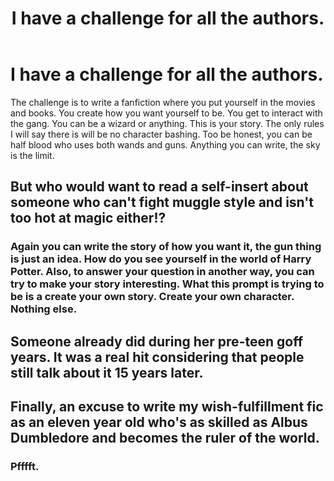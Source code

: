 #+TITLE: I have a challenge for all the authors.

* I have a challenge for all the authors.
:PROPERTIES:
:Author: ShortDrummer22
:Score: 0
:DateUnix: 1602696321.0
:DateShort: 2020-Oct-14
:FlairText: Request
:END:
The challenge is to write a fanfiction where you put yourself in the movies and books. You create how you want yourself to be. You get to interact with the gang. You can be a wizard or anything. This is your story. The only rules I will say there is will be no character bashing. Too be honest, you can be half blood who uses both wands and guns. Anything you can write, the sky is the limit.


** But who would want to read a self-insert about someone who can't fight muggle style and isn't too hot at magic either!?
:PROPERTIES:
:Author: DinoAnkylosaurus
:Score: 10
:DateUnix: 1602696452.0
:DateShort: 2020-Oct-14
:END:

*** Again you can write the story of how you want it, the gun thing is just an idea. How do you see yourself in the world of Harry Potter. Also, to answer your question in another way, you can try to make your story interesting. What this prompt is trying to be is a create your own story. Create your own character. Nothing else.
:PROPERTIES:
:Author: ShortDrummer22
:Score: 0
:DateUnix: 1602696616.0
:DateShort: 2020-Oct-14
:END:


** Someone already did during her pre-teen goff years. It was a real hit considering that people still talk about it 15 years later.
:PROPERTIES:
:Author: I_love_DPs
:Score: 2
:DateUnix: 1602779451.0
:DateShort: 2020-Oct-15
:END:


** Finally, an excuse to write my wish-fulfillment fic as an eleven year old who's as skilled as Albus Dumbledore and becomes the ruler of the world.
:PROPERTIES:
:Author: Impossible-Poetry
:Score: 5
:DateUnix: 1602696997.0
:DateShort: 2020-Oct-14
:END:

*** Pfffft.
:PROPERTIES:
:Author: DinoAnkylosaurus
:Score: 3
:DateUnix: 1602709001.0
:DateShort: 2020-Oct-15
:END:
